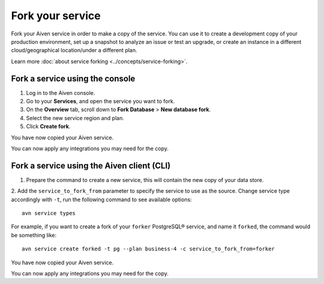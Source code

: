 Fork your service
==================

Fork your Aiven service in order to make a copy of the service. You can use it to create a development copy of your production environment, set up a snapshot to analyze an issue or test an upgrade, or create an instance in a different cloud/geographical location/under a different plan.

Learn more :doc:`about service forking <../concepts/service-forking>`.

Fork a service using the console
--------------------------------

1. Log in to the Aiven console. 
2. Go to your **Services**, and open the service you want to fork.
3. On the **Overview** tab, scroll down to **Fork Database** > **New database fork**. 
4. Select the new service region and plan. 
5. Click **Create fork**.

You have now copied your Aiven service.

You can now apply any integrations you may need for the copy. 


Fork a service using the Aiven client (CLI)
-------------------------------------------

1. Prepare the command to create a new service, this will contain the new copy of your data store.

2. Add the ``service_to_fork_from`` parameter to specify the service to use as the source. 
Change service type accordingly with ``-t``, run the following command to see available options::

    avn service types        

For example, if you want to create a fork of your ``forker`` PostgreSQL® service, and name it ``forked``, the command would be something like::

    avn service create forked -t pg --plan business-4 -c service_to_fork_from=forker
    
You have now copied your Aiven service.

You can now apply any integrations you may need for the copy.

